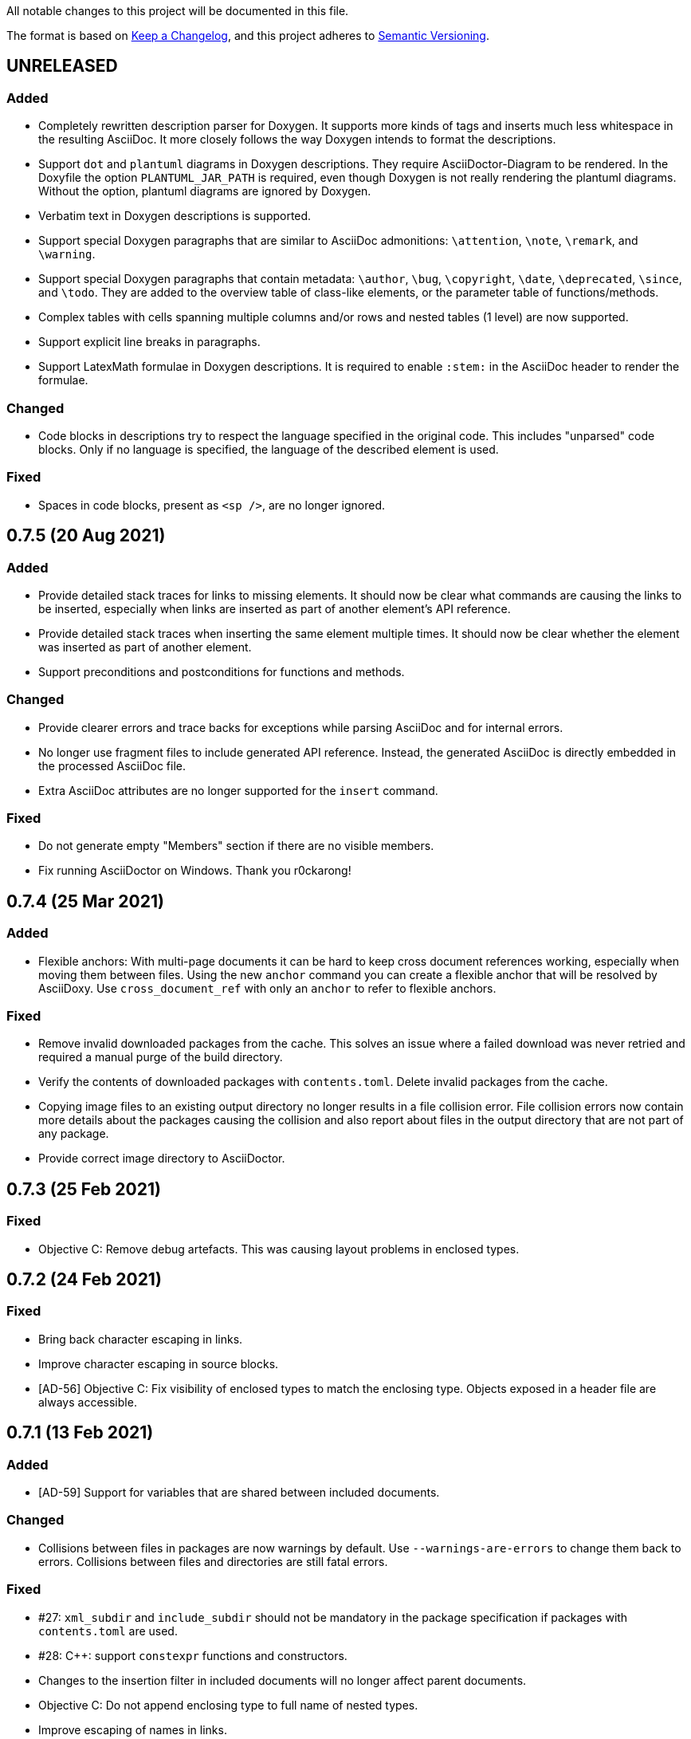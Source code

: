 // Copyright (C) 2019-2020, TomTom (http://tomtom.com).
//
// Licensed under the Apache License, Version 2.0 (the "License");
// you may not use this file except in compliance with the License.
// You may obtain a copy of the License at
//
//   http://www.apache.org/licenses/LICENSE-2.0
//
// Unless required by applicable law or agreed to in writing, software
// distributed under the License is distributed on an "AS IS" BASIS,
// WITHOUT WARRANTIES OR CONDITIONS OF ANY KIND, either express or implied.
// See the License for the specific language governing permissions and
// limitations under the License.

All notable changes to this project will be documented in this file.

The format is based on https://keepachangelog.com/en/1.0.0/[Keep a Changelog],
and this project adheres to https://semver.org/spec/v2.0.0.html[Semantic Versioning].


== UNRELEASED

=== Added

  - Completely rewritten description parser for Doxygen. It supports more kinds of tags and inserts
    much less whitespace in the resulting AsciiDoc. It more closely follows the way Doxygen intends
    to format the descriptions.
  - Support `dot` and `plantuml` diagrams in Doxygen descriptions. They require AsciiDoctor-Diagram
    to be rendered. In the Doxyfile the option `PLANTUML_JAR_PATH` is required, even though Doxygen 
    is not really rendering the plantuml diagrams. Without the option, plantuml diagrams are 
    ignored by Doxygen.
  - Verbatim text in Doxygen descriptions is supported.
  - Support special Doxygen paragraphs that are similar to AsciiDoc admonitions: `\attention`,
    `\note`, `\remark`, and `\warning`.
  - Support special Doxygen paragraphs that contain metadata: `\author`, `\bug`, `\copyright`,
    `\date`, `\deprecated`, `\since`, and `\todo`. They are added to the overview table of 
    class-like elements, or the parameter table of functions/methods.
  - Complex tables with cells spanning multiple columns and/or rows and nested tables (1 level) are
    now supported.
  - Support explicit line breaks in paragraphs.
  - Support LatexMath formulae in Doxygen descriptions. It is required to enable `:stem:` in the
    AsciiDoc header to render the formulae.


=== Changed

  - Code blocks in descriptions try to respect the language specified in the original code. This
    includes "unparsed" code blocks. Only if no language is specified, the language of the 
    described element is used.


=== Fixed

  - Spaces in code blocks, present as `<sp />`, are no longer ignored.


== 0.7.5 (20 Aug 2021)

=== Added

  - Provide detailed stack traces for links to missing elements. It should now be clear what
    commands are causing the links to be inserted, especially when links are inserted as part of
    another element's API reference.
  - Provide detailed stack traces when inserting the same element multiple times. It should now be
    clear whether the element was inserted as part of another element.
  - Support preconditions and postconditions for functions and methods.


=== Changed

  - Provide clearer errors and trace backs for exceptions while parsing AsciiDoc and for internal
    errors.
  - No longer use fragment files to include generated API reference. Instead, the generated
    AsciiDoc is directly embedded in the processed AsciiDoc file.
  - Extra AsciiDoc attributes are no longer supported for the `insert` command.


=== Fixed

  - Do not generate empty "Members" section if there are no visible members.
  - Fix running AsciiDoctor on Windows. Thank you r0ckarong!


== 0.7.4 (25 Mar 2021)

=== Added

  - Flexible anchors: With multi-page documents it can be hard to keep cross document references
    working, especially when moving them between files. Using the new `anchor` command you can
    create a flexible anchor that will be resolved by AsciiDoxy. Use `cross_document_ref` with only
    an `anchor` to refer to flexible anchors.


=== Fixed

  - Remove invalid downloaded packages from the cache. This solves an issue where a failed download
    was never retried and required a manual purge of the build directory.
  - Verify the contents of downloaded packages with `contents.toml`. Delete invalid packages from
    the cache.
  - Copying image files to an existing output directory no longer results in a file collision
    error. File collision errors now contain more details about the packages causing the collision
    and also report about files in the output directory that are not part of any package.
  - Provide correct image directory to AsciiDoctor.


== 0.7.3 (25 Feb 2021)

=== Fixed

  - Objective C: Remove debug artefacts. This was causing layout problems in enclosed types.


== 0.7.2 (24 Feb 2021)

=== Fixed

  - Bring back character escaping in links.
  - Improve character escaping in source blocks.
  - [AD-56] Objective C: Fix visibility of enclosed types to match the enclosing type. Objects
    exposed in a header file are always accessible.


== 0.7.1 (13 Feb 2021)

=== Added

  - [AD-59] Support for variables that are shared between included documents.

=== Changed

  - Collisions between files in packages are now warnings by default. Use `--warnings-are-errors`
    to change them back to errors. Collisions between files and directories are still fatal errors.

=== Fixed

  - #27: `xml_subdir` and `include_subdir` should not be mandatory in the package specification if
    packages with `contents.toml` are used.
  - #28: {Cpp}: support `constexpr` functions and constructors.
  - Changes to the insertion filter in included documents will no longer affect parent documents.
  - Objective C: Do not append enclosing type to full name of nested types.
  - Improve escaping of names in links.


== 0.7.0 (31 Dec 2020)

=== Added

  - Infrastructure for transcoding documentation from one to another language.
  - Swift: [AD-28] Generating Swift documentation based on Objective C source code.
  - Kotlin: [AD-27] Generating Kotlin documentation based on Java source code.
  - [AD-15] Allow forcing to embed an included file in multipage mode.
  - [AD-37] Show members for other visibility levels than public. By default only public and
    protected members are shown. Use `filter` to change.
  - [AD-32] New package format with contents metadata file. The contents file specifies whether the
    package contains AsciiDoc includes or reference, and in what subdirectory. It can now also
    include images that need to be included to the output.
  - [AD-32] A directory containing images to include can be specified using `--image-dir`.
  - [AD-11] The usage documentation has been separated into a getting started guide and reference
    documentation.

=== Changed

  - Argument `leveloffset` in `include` now supports `None` to prevent adding `leveloffset` in
    the generated AsciiDoc.
  - [AD-32] By default the directory containing the input file is not copied to the intermediate
    build directory. Use `--base-dir` to enable copying of additional include files.
  - [AD-32] `cross_document_ref` and `include` support a new `package_name` keyword to
    point to files in packages. For new packages with a contents metadata file this keyword is
    mandatory. If the package specifies a root document, the `filename` is optional now.
  - [AD-32] For `cross_document_ref` the `anchor` and `link_text` arguments are now keyword
    only. For backwards compatibility `api.cross_document_ref` is still supports the old syntax.
  - [AD-32] For `include` the `leveloffset`, `link_text`, and `link_prefix` arguments are now
    keyword only. For bacwards compatibility `api.include` still supports the old syntax.
  - [AD-32] Multiple packages supplying the same file is now an error.
  - [AD-54] If no `anchor` or `link_text` is given, the title of the document is used for the link
    created by `cross_document_ref`. If the title cannot be read, the file name stem is used.
  - [AD-54] If no `link_text` is given, the title of the document is used for the link created by
    `include` in multipage mode. If the title cannot be read, the file name stem is used.
  - [AD-42] The `api.` prefix for commands is no longer needed. It will be deprecated in a future
    version. The `api.link_<kind>` and `api.insert_<kind>` commands are also deprecated and not
    available without the `api.` prefix.

=== Fixed

  - [AD-35] Improve handling of complex closures.
  - Objective C: Support `__autoreleasing` suffix.
  - Including files in parent directories no longer raises an exception.
  - Files and directories provided on the command-line are validated before use.
  - [AD-55] Insert anchors at the top of includes in singlepage mode to make cross document
    references without anchors work.


== 0.6.3 (1 Nov 2020)

=== Fixed

  - [AD-33] Actually allow filtering of inner classes by visibility.
  - [AD-46] Always fall back to original name if type parsing fails.
  - [AD-48] Java: Support unmangled annotations.


== 0.6.2 (22 Sep 2020)

=== Added

  - {Cpp}: [AD-10] Support const methods.
  - {Cpp}: Show destructors and operators for classes.
  - [AD-8] Support default values for parameters.

=== Fixed

  - {Cpp}: [AD-34] Hide default and deleted members.
  - Correctly detect include file for free functions.
  - [AD-33] Inner types can now be filtered by visibility (only public and protected for now).


== 0.6.1 (27 Jul 2020)

=== Added

  - [AD-18] Basic support for Java type annotations.
  - Extend 'file_names' option for .toml files to support 'version' and 'name' interpolation.

=== Fixed

  - Java constants are now described correctly.


== 0.6.0 (26 Jun 2020)

=== Added

  - [AD-4] Multi-page Table of Contents.

=== Changed

  - [AD-1] Complete redesign of the type parser. The type parser is now token based instead of
    using regular expressions.
  - [AD-1] The new type parser is more strict and will issue warnings when a type is considered
    malformed.  These warnings will not trigger an error when `--warnings-are-errors` is enabled.
  - [AD-2] Improve formatting of method parameters. Each parameter is put on its own line. The
    first parameter is put on a separate line if the definition gets too long.
  - [AD-3] Loading API reference using a package spec is no longer required. The `--spec-file`
    option is no longer mandatory. This way you can generate any AsciiDoc file with python code,
    without generating API reference documentation.
  - [AD-5] When using `api.link` the first match from an overload set is returned, instead of
    throwing an error. This can be disabled by using `allow_overloads=False`. `api.insert` still
    requires a perfect match.
  - [AD-29] Rename `multi_page` and `multi-page` to `multipage`. This is a breaking change for the
    command-line options and `api.include`.

=== Fixed

  - Issue #9 - std::function types with function arguments are now fully parsed.
  - [AD-1] Many parsing issues for types have been addressed in the new type parser.


== 0.5.5 (8 Jun 2020)

=== Fixed

  - Support for HTML/markdown tables in description parser.


== 0.5.4 (21 May 2020)

=== Changed

  - Additional arguments for `api.include` and `api.insert` are passed as attributes of the
    `include` directive.
  - Improved performance in resolving references and looking up elements to link to and insert.

=== Fixed

  - Matching elements in the same namespace are now preferred over elements in a different
    namespace. Only if all matches are in a parent namespace, the match will be ambiguous.
  - For types directly included in a namespace the include file is now present.
  - C++ functions that are inserted directly, so not as part of an enclosing type, have a section
    header and include file.
  - Nested python type hints are now detected and shown in the documentation.


== 0.5.3 (16 May 2020)

=== Added

  - Allow filtering what members, enum values, inner classes, and exceptions get included when
      using api.insert().
  - Show progress bars for long running tasks.
  - Support for documenting python code with the help of doxypypy.
  - Specify a required version of AsciiDoxy in the adoc files.

=== Changed

  - Default log level decreased to warnings.


== 0.5.2 (24 Apr 2020)

=== Added

  - Support for free functions in C++


== 0.5.1 (22 Apr 2020)

=== Added

  - Added option multi\_page\_link to include() method, so an included adoc file is generated but
    not linked to in multi-page mode.


== 0.5.0 (21 Apr 2020)

=== Added

  - When api.insert or api.link is ambiguous, all matching candidates are shown.

=== Changed

  - Links that are part of an inserted element are also considered when looking for dangling links.

=== Fixed

  - Report full error information when collection fails.


== 0.4.3 (2 Apr 2020)

=== Fixed

* Nested enums are no longer ignored in Java.
* Fix enum template for Java. Descriptions are now complete and in the right column.


== 0.4.2 (30 Mar 2020)

=== Fixed

* Ignore friend declarations for C{plus}{plus}.
* Improve handling of Java generics.
* Improve type handling for Objective C.


== 0.4.1 (27 Mar 2020)

=== Added

* Disambiguate function overloads (and other callables) based on the types of the parameters.

=== Changed

* Search by name with an originating namespace now also finds partial namespace overlaps.
* Correctly take the originating namespace into account when resolving type references.

== 0.4.0 (19 Mar 2020)

=== Added

* Unknown command line options are now forwarded to AsciiDoctor.
* New collect module. Uses a package specification file to get Doxygen XML files and other include
  files from both remote (HTTP) locations and the local file system.
* Support for generating PDF files.

=== Changed

* Option `-a linkcss` is no longer provided to AsciiDoctor by default. You need to add it to the
  command line invocation of AsciiDoxy if needed.
* Command line parameters are updated to use the collect module instead of Artifactory.
* AsciiDoxy is now licensed under the Apache 2.0 license.
* Code style has been updated to match PEP-008, enforced by yapf.
* Docstrings have been updated to match Google style.
* All TomTom proprietary material has been removed. It is replaced by material under the Apache 2.0
  license.


== 0.3.4 (4 Mar 2020)

=== Added

* Support for enums in Java


== 0.3.3 (10 Feb 2020)

=== Added

* Support for downloading and extracting of multiple archive files per package

=== Changed

* Archives are downloaded to `download` directory
* The documentation is now built from an intermediate directory


== 0.3.2 (26 Feb 2020)

=== Fixed

* Prevent infinite loop on unrecognized function pointer type.


== 0.3.1 (20 Feb 2020)

=== Added

* Support for nested classes in Java and C++


== 0.3.0 (5 Feb 2020)

=== Added

* Argument `--multi-page` to generate separate page for each document included by `api.include()`
  call


== 0.2.2 (3 Feb 2020)

=== Added

* Support for Java interfaces.


== 0.2.1 (15 Jan 2020)

=== Added

* Argument `--force-language` to force the language used for reading Doxygen XML files. This is
  currently required to properly interpret Objective C header files.
* Support for Objective-C typedefs and blocks.


=== Changed

* Try to use the detailed description if there is no brief description.


=== Fixed

* Debug output is now valid, indented, JSON.
* Objective C types with a space are now correctly detected.
* Type resolving is not limited to just classes.
* Do not prepend header file name to Objective C types that are members of files only.
* Remove spurious spaces in method argument list when the argument has no name.


== 0.2.0 (23 Dec 2019)

=== Changed

* Short names are now default, use `full_name` to get the fully qualified name again.
* Parameters for `link`, `insert`, `link_*`, and `insert_*` have changed. The language and kind are
  no longer mandatory. They will be deduced if there is only one element with the specified name.
  An error is raised if there are multiple matches. Only `name` can be passed as positional
  argument now.

=== Fixed

* Remove surrounding whitespace for types and parameters. This caused incorrect rendering of
  monospace text.
* C{plus}{plus}: Include enclosed structs.

=== Removed

* The `short_name` argument for linking to documentation. This is now the default.


== 0.1.4 (12 Dec 2019)

=== Added

* Support inheritance in template files.
* Support for C++ interfaces (Doxygen concept).


== 0.1.3 (14 Nov 2019)

=== Added

* Show required include file for C++ and Objective C types.

=== Changed

* Static methods are separated from normal methods for Java.
* Class methods are separated from instance methods for Objective C.

=== Fixed

* Indentation of Objective C methods was off when the return type contained a link.
* Variables were missing from the overview of C++ structs.
* Decode templates and input document using UTF-8.
* Ignore Objective C methods marked NS_UNAVAILABLE.


== 0.1.2 (04 Nov 2019)

=== Added

* Support for C++ structs.
* Overview table for compound members.
* Include make in the Docker image.

=== Changed

* Show enclosed typedefs in C++ classes and structs.
* Improved formatting.
* Clean up extra whitespace.


== 0.1.1 (04 Nov 2019)

=== Fixed

* Fix publishing Docker image on CI.


== 0.1.0 (22 Oct 2019)

* First internal release.
